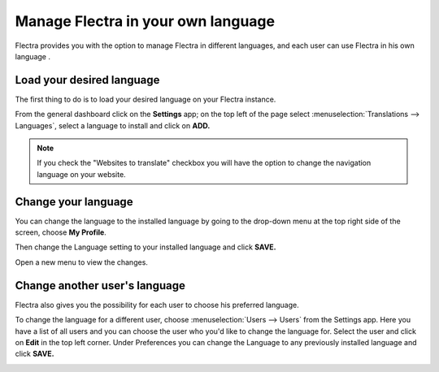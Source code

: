===================================
Manage Flectra in your own language
===================================

Flectra provides you with the option to manage Flectra in different languages,
and each user can use Flectra in his own language .

Load your desired language
==========================

The first thing to do is to load your desired language on your Flectra
instance.

From the general dashboard click on the **Settings** app; on the top
left of the page select :menuselection:`Translations --> Languages`,
select a language to install and click on **ADD.**

.. image:: media/choose_language01.png
    :align: center

.. note::

    If you check the "Websites to translate" checkbox you will have the option
    to change the navigation language on your website.

Change your language
====================

You can change the language to the installed language by going to the
drop-down menu at the top right side of the screen, choose
**My Profile**.

.. image:: media/choose_language02.png
    :align: center

Then change the Language setting to your installed language and click
**SAVE.**

.. image:: media/choose_language03.png
    :align: center

Open a new menu to view the changes.

Change another user's language
==============================

Flectra also gives you the possibility for each user to choose his
preferred language.

To change the language for a different user, choose :menuselection:`Users --> Users`
from the Settings app. Here you have a list of all users and you can
choose the user who you'd like to change the language for. Select the
user and click on **Edit** in the top left corner. Under Preferences you
can change the Language to any previously installed language and click
**SAVE.**

.. image:: media/choose_language04.png
    :align: center

.. seealso::
    * :doc:`../../website/publish/translate`
